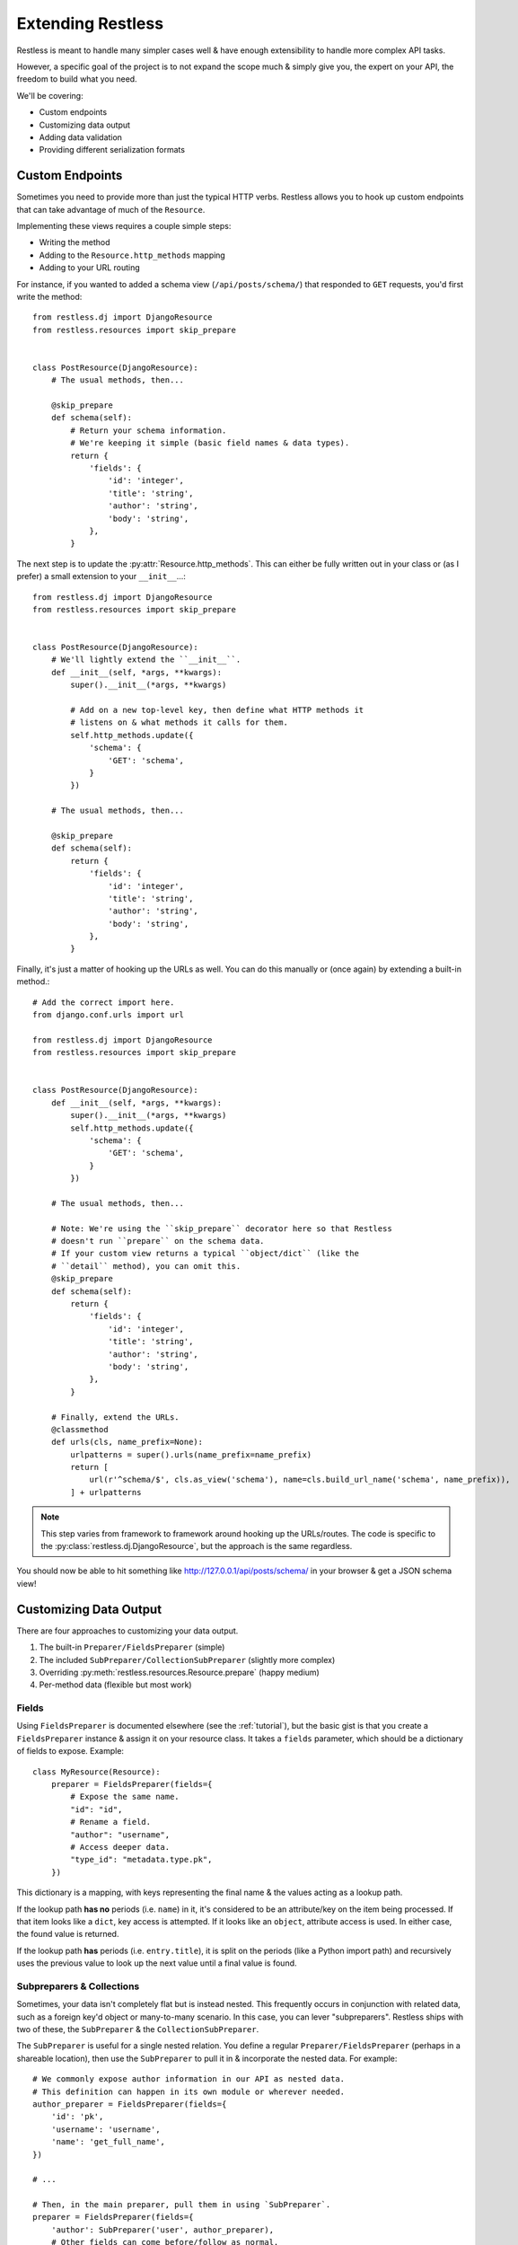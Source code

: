 .. _extending:

==================
Extending Restless
==================

Restless is meant to handle many simpler cases well & have enough extensibility
to handle more complex API tasks.

However, a specific goal of the project is to not expand the scope much & simply
give you, the expert on your API, the freedom to build what you need.

We'll be covering:

* Custom endpoints
* Customizing data output
* Adding data validation
* Providing different serialization formats


Custom Endpoints
================

Sometimes you need to provide more than just the typical HTTP verbs. Restless
allows you to hook up custom endpoints that can take advantage of much of the
``Resource``.

Implementing these views requires a couple simple steps:

* Writing the method
* Adding to the ``Resource.http_methods`` mapping
* Adding to your URL routing

For instance, if you wanted to added a schema view (``/api/posts/schema/``)
that responded to ``GET`` requests, you'd first write the method::

    from restless.dj import DjangoResource
    from restless.resources import skip_prepare


    class PostResource(DjangoResource):
        # The usual methods, then...

        @skip_prepare
        def schema(self):
            # Return your schema information.
            # We're keeping it simple (basic field names & data types).
            return {
                'fields': {
                    'id': 'integer',
                    'title': 'string',
                    'author': 'string',
                    'body': 'string',
                },
            }

The next step is to update the :py:attr:`Resource.http_methods`. This can
either be fully written out in your class or (as I prefer) a small extension
to your ``__init__``...::

    from restless.dj import DjangoResource
    from restless.resources import skip_prepare


    class PostResource(DjangoResource):
        # We'll lightly extend the ``__init__``.
        def __init__(self, *args, **kwargs):
            super().__init__(*args, **kwargs)

            # Add on a new top-level key, then define what HTTP methods it
            # listens on & what methods it calls for them.
            self.http_methods.update({
                'schema': {
                    'GET': 'schema',
                }
            })

        # The usual methods, then...

        @skip_prepare
        def schema(self):
            return {
                'fields': {
                    'id': 'integer',
                    'title': 'string',
                    'author': 'string',
                    'body': 'string',
                },
            }

Finally, it's just a matter of hooking up the URLs as well. You can do this
manually or (once again) by extending a built-in method.::

    # Add the correct import here.
    from django.conf.urls import url

    from restless.dj import DjangoResource
    from restless.resources import skip_prepare


    class PostResource(DjangoResource):
        def __init__(self, *args, **kwargs):
            super().__init__(*args, **kwargs)
            self.http_methods.update({
                'schema': {
                    'GET': 'schema',
                }
            })

        # The usual methods, then...

        # Note: We're using the ``skip_prepare`` decorator here so that Restless
        # doesn't run ``prepare`` on the schema data.
        # If your custom view returns a typical ``object/dict`` (like the
        # ``detail`` method), you can omit this.
        @skip_prepare
        def schema(self):
            return {
                'fields': {
                    'id': 'integer',
                    'title': 'string',
                    'author': 'string',
                    'body': 'string',
                },
            }

        # Finally, extend the URLs.
        @classmethod
        def urls(cls, name_prefix=None):
            urlpatterns = super().urls(name_prefix=name_prefix)
            return [
                url(r'^schema/$', cls.as_view('schema'), name=cls.build_url_name('schema', name_prefix)),
            ] + urlpatterns

.. note::

    This step varies from framework to framework around hooking up the
    URLs/routes. The code is specific to the
    :py:class:`restless.dj.DjangoResource`, but the approach is the same
    regardless.

You should now be able to hit something like http://127.0.0.1/api/posts/schema/
in your browser & get a JSON schema view!


Customizing Data Output
=======================

There are four approaches to customizing your data output.

#. The built-in ``Preparer/FieldsPreparer`` (simple)
#. The included ``SubPreparer/CollectionSubPreparer`` (slightly more complex)
#. Overriding :py:meth:`restless.resources.Resource.prepare` (happy medium)
#. Per-method data (flexible but most work)

Fields
------

Using ``FieldsPreparer`` is documented elsewhere (see the :ref:`tutorial`), but
the basic gist is that you create a ``FieldsPreparer`` instance & assign it
on your resource class. It takes a ``fields`` parameter, which should be a
dictionary of fields to expose. Example::

    class MyResource(Resource):
        preparer = FieldsPreparer(fields={
            # Expose the same name.
            "id": "id",
            # Rename a field.
            "author": "username",
            # Access deeper data.
            "type_id": "metadata.type.pk",
        })

This dictionary is a mapping, with keys representing the final name & the
values acting as a lookup path.

If the lookup path **has no** periods (i.e. ``name``) in it, it's
considered to be an attribute/key on the item being processed. If that item
looks like a ``dict``, key access is attempted. If it looks like an ``object``,
attribute access is used. In either case, the found value is returned.

If the lookup path **has** periods (i.e. ``entry.title``), it is split on the
periods (like a Python import path) and recursively uses the previous value to
look up the next value until a final value is found.


Subpreparers & Collections
--------------------------

Sometimes, your data isn't completely flat but is instead nested. This
frequently occurs in conjunction with related data, such as a foreign key'd
object or many-to-many scenario. In this case, you can lever "subpreparers".
Restless ships with two of these, the ``SubPreparer`` & the
``CollectionSubPreparer``.

The ``SubPreparer`` is useful for a single nested relation. You define a
regular ``Preparer/FieldsPreparer`` (perhaps in a shareable location), then
use the ``SubPreparer`` to pull it in & incorporate the nested data. For
example::

    # We commonly expose author information in our API as nested data.
    # This definition can happen in its own module or wherever needed.
    author_preparer = FieldsPreparer(fields={
        'id': 'pk',
        'username': 'username',
        'name': 'get_full_name',
    })

    # ...

    # Then, in the main preparer, pull them in using `SubPreparer`.
    preparer = FieldsPreparer(fields={
        'author': SubPreparer('user', author_preparer),
        # Other fields can come before/follow as normal.
        'content': 'post',
        'created': 'created_at',
    })

This results in output like::

    {
        "content": "Isn't my blog cool? I think so...",
        "created": "2017-05-22T10:34:48",
        "author": {
            "id": 5,
            "username": "joe",
            "name": "Joe Bob"
        }
    }

The ``CollectionSubPreparer`` operates on the same principle (define a set
of fields to be nested), but works with collections of things. These collections
should be ordered & behave similar to iterables like ``list``s & ``tuples``.
As an example::

    # Set up a preparer that handles the data for each thing in the broader
    # collection.
    # Again, this can be in its own module or just wherever it's needed.
    comment_preparer = FieldsPreparer(fields={
        'comment': 'comment_text',
        'created': 'created',
    })

    # Use it with the ``CollectionSubPreparer`` to create a list
    # of prepared sub items.
    preparer = FieldsPreparer(fields={
        # A normal blog post field.
        'post': 'post_text',
        # All the comments on the post.
        'comments': CollectionSubPreparer('comments.all', comment_preparer),
    })

Which would produce output like::

    {
        "post": "Another day, another blog post.",
        "comments": [
            {
                "comment": "I hear you. Boring day here too.",
                "created": "2017-05-23T16:43:22"
            },
            {
                "comment": "SPAM SPAM SPAM",
                "created": "2017-05-24T21:21:21"
            }
        ]
    }


Overriding ``prepare``
----------------------

For every item (``object`` or ``dict``) that gets serialized as output, it runs
through a ``prepare`` method on your ``Resource`` subclass.

The default behavior checks to see if you have ``fields`` defined on your class
& either just returns all the data (if there's no ``fields``) or uses the
``fields`` to extract plain data.

However, you can use/abuse this method for your own nefarious purposes. For
example, if you wanted to serve an API of users but sanitize the data, you
could do something like::

    from django.contrib.auth.models import User

    from restless.dj import DjangoResource
    from restless.preparers import FieldsPreparer


    class UserResource(DjangoResource):
        preparer = FieldsPreparer(fields={
            'id': 'id',
            'username': 'username',
            # We're including email here, but we'll sanitize it later.
            'email': 'email',
            'date_joined': 'date_joined',
        })

        def list(self):
            return User.objects.all()

        def detail(self, pk):
            return User.objects.get(pk=pk)

        def prepare(self, data):
            # ``data`` is the object/dict to be exposed.
            # We'll call ``super`` to prep the data, then we'll mask the email.
            prepped = super().prepare(data)

            email = prepped['email']
            at_offset = email.index('@')
            prepped['email'] = email[:at_offset + 1] + "..."

            return prepped

This example is somewhat contrived, but you can perform any kind of
transformation you want here, as long as you return a plain, serializable
``dict``.


Per-Method Data
---------------

Because Restless can serve plain old Python objects (anything JSON serializable
+ ``datetime`` + ``decimal``), the ultimate form of control is simply to load
your data however you want, then return a simple/serializable form.

For example, Django's ``models.Model`` classes are not normally
JSON-serializable. We also may want to expose related data in a nested form.
Here's an example of doing something like that.::

    from restless.dj import DjangoResource

    from posts.models import Post


    class PostResource(DjangoResource):
        def detail(self, pk):
            # We do our rich lookup here.
            post = Post.objects.get(pk=pk).select_related('user')

            # Then we can simplify it & include related information.
            return {
                'title': post.title,
                'author': {
                    'id': post.user.id,
                    'username': post.user.username,
                    'date_joined': post.user.date_joined,
                    # We exclude things like ``password`` & ``email`` here
                    # intentionally.
                },
                'body': post.content,
                # ...
            }

While this is more verbose, it gives you all the control.

If you have resources for your nested data, you can also re-use them to make the
construction easier. For example::

    from django.contrib.auth.models import User

    from restless.dj import DjangoResource
    from restless.preparers import FieldsPreparer

    from posts.models import Post


    class UserResource(DjangoResource):
        preparer = FieldsPreparer(fields={
            'id': 'id',
            'username': 'username',
            'date_joined': 'date_joined',
        })

        def detail(self, pk):
            return User.objects.get(pk=pk)


    class PostResource(DjangoResource):
        def detail(self, pk):
            # We do our rich lookup here.
            post = Post.objects.get(pk=pk).select_related('user')

            # Instantiate the ``UserResource``
            ur = UserResource()

            # Then populate the data.
            return {
                'title': post.title,
                # We leverage the ``prepare`` method from above to build the
                # nested data we want.
                'author': ur.prepare(post.user),
                'body': post.content,
                # ...
            }


Data Validation
===============

Validation can be a contentious issue. No one wants to risk data corruption
or security holes in their services. However, there's no real standard or
consensus on doing data validation even within the **individual** framework
communities themselves, let alone *between* frameworks.

So unfortunately, Restless mostly ignores this issue, leaving you to do data
validation the way you think is best.

The good news is that the data you'll need to validate is already in a
convenient-to-work-with dictionary called ``Resource.data`` (assigned
immediately after deserialization takes place).

The recommended approach is to simply add on to your data methods themselves.
For example, since Django ``Form`` objects are at least *bundled* with the
framework, we'll use those as an example...::

    from django.forms import ModelForm

    from restless.dj import DjangoResource
    from restless.exceptions import BadRequest


    class UserForm(ModelForm):
        class Meta(object):
            model = User
            fields = ['username', 'first_name', 'last_name', 'email']


    class UserResource(DjangoResource):
        preparer = FieldsPreparer(fields={
            "id": "id",
            "username": "username",
            "first_name": "first_name",
            "last_name": "last_name",
            "email": "email",
        })

        def create(self):
            # We can create a bound form from the get-go.
            form = UserForm(self.data)

            if not form.is_valid():
                raise BadRequest('Something is wrong.')

            # Continue as normal, using the form data instead.
            user = User.objects.create(
                username=form.cleaned_data['username'],
                first_name=form.cleaned_data['first_name'],
                last_name=form.cleaned_data['last_name'],
                email=form.cleaned_data['email'],
            )
            return user

If you're going to use this validation in other places, you're welcome to DRY
up your code into a validation method. An example of this might look like...::

    from django.forms import ModelForm

    from restless.dj import DjangoResource
    from restless.exceptions import BadRequest


    class UserForm(ModelForm):
        class Meta(object):
            model = User
            fields = ['username', 'first_name', 'last_name', 'email']


    class UserResource(DjangoResource):
        preparer = FieldsPreparer(fields={
            "id": "id",
            "username": "username",
            "first_name": "first_name",
            "last_name": "last_name",
            "email": "email",
        })

        def validate_user(self):
            form = UserForm(self.data)

            if not form.is_valid():
                raise BadRequest('Something is wrong.')

            return form.cleaned_data

        def create(self):
            cleaned = self.validate_user()
            user = User.objects.create(
                username=cleaned['username'],
                first_name=cleaned['first_name'],
                last_name=cleaned['last_name'],
                email=cleaned['email'],
            )
            return user

        def update(self, pk):
            cleaned = self.validate_user()
            user = User.objects.get(pk=pk)
            user.username = cleaned['username']
            user.first_name = cleaned['first_name']
            user.last_name = cleaned['last_name']
            user.email = cleaned['email']
            user.save()
            return user


Alternative Serialization
=========================

For some, Restless' JSON-only syntax might not be appealing. Fortunately,
overriding this is not terribly difficult.

For the purposes of demonstration, we'll implement YAML in place of JSON.
The process would be similar (but much more verbose) for XML (& brings
`a host of problems`_ as well).

Start by creating a ``Serializer`` subclass for the YAML. We'll override
a couple methods there. This code can live anywhere, as long as it is
importable for your ``Resource``.::

    import yaml

    from restless.serializers import Serializer


    class YAMLSerializer(Serializer):
        def deserialize(self, body):
            # Do **NOT** use ``yaml.load`` here, as it can contain things like
            # *functions* & other dangers!
            return yaml.safe_load(body)

        def serialize(self, data):
            return yaml.dump(data)

Once that class has been created, it's just a matter of assigning an instance
onto your ``Resource``.::

    # Old.
    class MyResource(Resource):
        # This was present by default.
        serializer = JSONSerializer()

    # New.
    class MyResource(Resource):
        serializer = YAMLSerializer()

You can even do things like handle multiple serialization formats, say if the
user provides a ``?format=yaml`` GET param...::

    from restless.serializers import Serializer
    from restless.utils import json, MoreTypesJSONEncoder

    from django.template import Context, Template


    class MultiSerializer(Serializer):
        def deserialize(self, body):
            # This is Django-specific, but all frameworks can handle GET
            # parameters...
            ct = request.GET.get('format', 'json')

            if ct == 'yaml':
                return yaml.safe_load(body)
            else:
                return json.load(body)

        def serialize(self, data):
            # Again, Django-specific.
            ct = request.GET.get('format', 'json')

            if ct == 'yaml':
                return yaml.dump(body)
            else:
                return json.dumps(body, cls=MoreTypesJSONEncoder)

.. _`a host of problems`: https://pypi.python.org/pypi/defusedxml

